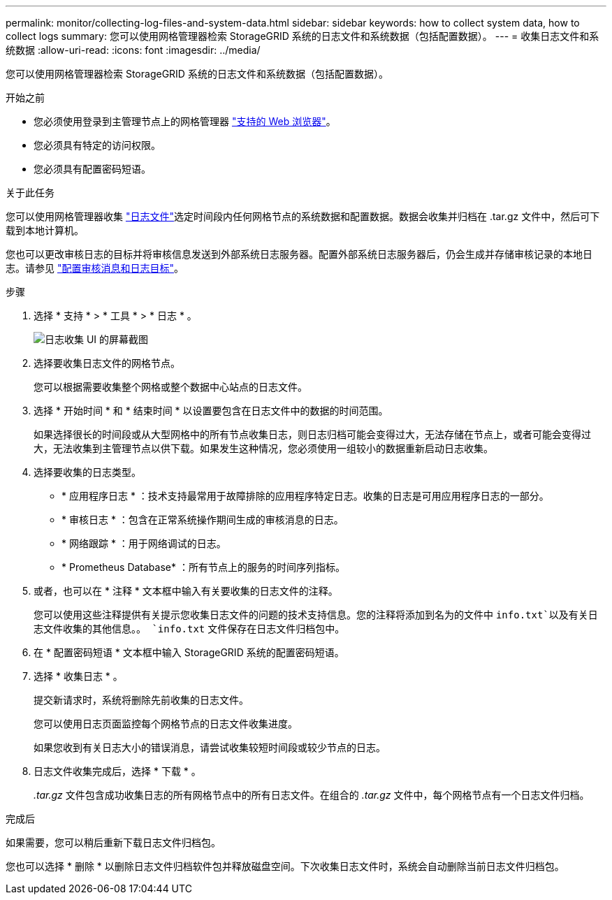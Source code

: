 ---
permalink: monitor/collecting-log-files-and-system-data.html 
sidebar: sidebar 
keywords: how to collect system data, how to collect logs 
summary: 您可以使用网格管理器检索 StorageGRID 系统的日志文件和系统数据（包括配置数据）。 
---
= 收集日志文件和系统数据
:allow-uri-read: 
:icons: font
:imagesdir: ../media/


[role="lead"]
您可以使用网格管理器检索 StorageGRID 系统的日志文件和系统数据（包括配置数据）。

.开始之前
* 您必须使用登录到主管理节点上的网格管理器 link:../admin/web-browser-requirements.html["支持的 Web 浏览器"]。
* 您必须具有特定的访问权限。
* 您必须具有配置密码短语。


.关于此任务
您可以使用网格管理器收集 link:logs-files-reference.html["日志文件"]选定时间段内任何网格节点的系统数据和配置数据。数据会收集并归档在 .tar.gz 文件中，然后可下载到本地计算机。

您也可以更改审核日志的目标并将审核信息发送到外部系统日志服务器。配置外部系统日志服务器后，仍会生成并存储审核记录的本地日志。请参见 link:../monitor/configure-audit-messages.html["配置审核消息和日志目标"]。

.步骤
. 选择 * 支持 * > * 工具 * > * 日志 * 。
+
image::../media/support_logs_select_nodes.png[日志收集 UI 的屏幕截图]

. 选择要收集日志文件的网格节点。
+
您可以根据需要收集整个网格或整个数据中心站点的日志文件。

. 选择 * 开始时间 * 和 * 结束时间 * 以设置要包含在日志文件中的数据的时间范围。
+
如果选择很长的时间段或从大型网格中的所有节点收集日志，则日志归档可能会变得过大，无法存储在节点上，或者可能会变得过大，无法收集到主管理节点以供下载。如果发生这种情况，您必须使用一组较小的数据重新启动日志收集。

. 选择要收集的日志类型。
+
** * 应用程序日志 * ：技术支持最常用于故障排除的应用程序特定日志。收集的日志是可用应用程序日志的一部分。
** * 审核日志 * ：包含在正常系统操作期间生成的审核消息的日志。
** * 网络跟踪 * ：用于网络调试的日志。
** * Prometheus Database* ：所有节点上的服务的时间序列指标。


. 或者，也可以在 * 注释 * 文本框中输入有关要收集的日志文件的注释。
+
您可以使用这些注释提供有关提示您收集日志文件的问题的技术支持信息。您的注释将添加到名为的文件中 `info.txt`以及有关日志文件收集的其他信息。。 `info.txt` 文件保存在日志文件归档包中。

. 在 * 配置密码短语 * 文本框中输入 StorageGRID 系统的配置密码短语。
. 选择 * 收集日志 * 。
+
提交新请求时，系统将删除先前收集的日志文件。

+
您可以使用日志页面监控每个网格节点的日志文件收集进度。

+
如果您收到有关日志大小的错误消息，请尝试收集较短时间段或较少节点的日志。

. 日志文件收集完成后，选择 * 下载 * 。
+
_.tar.gz_ 文件包含成功收集日志的所有网格节点中的所有日志文件。在组合的 _.tar.gz_ 文件中，每个网格节点有一个日志文件归档。



.完成后
如果需要，您可以稍后重新下载日志文件归档包。

您也可以选择 * 删除 * 以删除日志文件归档软件包并释放磁盘空间。下次收集日志文件时，系统会自动删除当前日志文件归档包。
